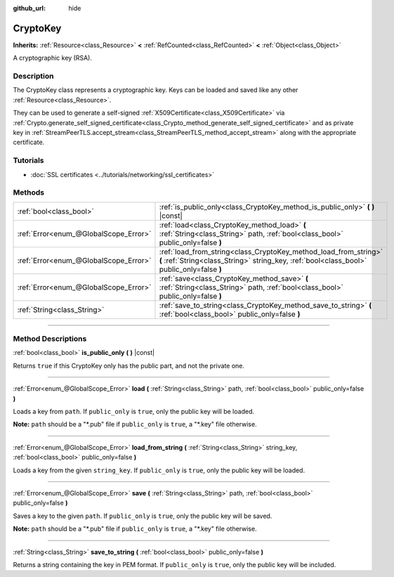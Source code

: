 :github_url: hide

.. DO NOT EDIT THIS FILE!!!
.. Generated automatically from Godot engine sources.
.. Generator: https://github.com/godotengine/godot/tree/master/doc/tools/make_rst.py.
.. XML source: https://github.com/godotengine/godot/tree/master/doc/classes/CryptoKey.xml.

.. _class_CryptoKey:

CryptoKey
=========

**Inherits:** :ref:`Resource<class_Resource>` **<** :ref:`RefCounted<class_RefCounted>` **<** :ref:`Object<class_Object>`

A cryptographic key (RSA).

.. rst-class:: classref-introduction-group

Description
-----------

The CryptoKey class represents a cryptographic key. Keys can be loaded and saved like any other :ref:`Resource<class_Resource>`.

They can be used to generate a self-signed :ref:`X509Certificate<class_X509Certificate>` via :ref:`Crypto.generate_self_signed_certificate<class_Crypto_method_generate_self_signed_certificate>` and as private key in :ref:`StreamPeerTLS.accept_stream<class_StreamPeerTLS_method_accept_stream>` along with the appropriate certificate.

.. rst-class:: classref-introduction-group

Tutorials
---------

- :doc:`SSL certificates <../tutorials/networking/ssl_certificates>`

.. rst-class:: classref-reftable-group

Methods
-------

.. table::
   :widths: auto

   +---------------------------------------+----------------------------------------------------------------------------------------------------------------------------------------------------------------+
   | :ref:`bool<class_bool>`               | :ref:`is_public_only<class_CryptoKey_method_is_public_only>` **(** **)** |const|                                                                               |
   +---------------------------------------+----------------------------------------------------------------------------------------------------------------------------------------------------------------+
   | :ref:`Error<enum_@GlobalScope_Error>` | :ref:`load<class_CryptoKey_method_load>` **(** :ref:`String<class_String>` path, :ref:`bool<class_bool>` public_only=false **)**                               |
   +---------------------------------------+----------------------------------------------------------------------------------------------------------------------------------------------------------------+
   | :ref:`Error<enum_@GlobalScope_Error>` | :ref:`load_from_string<class_CryptoKey_method_load_from_string>` **(** :ref:`String<class_String>` string_key, :ref:`bool<class_bool>` public_only=false **)** |
   +---------------------------------------+----------------------------------------------------------------------------------------------------------------------------------------------------------------+
   | :ref:`Error<enum_@GlobalScope_Error>` | :ref:`save<class_CryptoKey_method_save>` **(** :ref:`String<class_String>` path, :ref:`bool<class_bool>` public_only=false **)**                               |
   +---------------------------------------+----------------------------------------------------------------------------------------------------------------------------------------------------------------+
   | :ref:`String<class_String>`           | :ref:`save_to_string<class_CryptoKey_method_save_to_string>` **(** :ref:`bool<class_bool>` public_only=false **)**                                             |
   +---------------------------------------+----------------------------------------------------------------------------------------------------------------------------------------------------------------+

.. rst-class:: classref-section-separator

----

.. rst-class:: classref-descriptions-group

Method Descriptions
-------------------

.. _class_CryptoKey_method_is_public_only:

.. rst-class:: classref-method

:ref:`bool<class_bool>` **is_public_only** **(** **)** |const|

Returns ``true`` if this CryptoKey only has the public part, and not the private one.

.. rst-class:: classref-item-separator

----

.. _class_CryptoKey_method_load:

.. rst-class:: classref-method

:ref:`Error<enum_@GlobalScope_Error>` **load** **(** :ref:`String<class_String>` path, :ref:`bool<class_bool>` public_only=false **)**

Loads a key from ``path``. If ``public_only`` is ``true``, only the public key will be loaded.

\ **Note:** ``path`` should be a "\*.pub" file if ``public_only`` is ``true``, a "\*.key" file otherwise.

.. rst-class:: classref-item-separator

----

.. _class_CryptoKey_method_load_from_string:

.. rst-class:: classref-method

:ref:`Error<enum_@GlobalScope_Error>` **load_from_string** **(** :ref:`String<class_String>` string_key, :ref:`bool<class_bool>` public_only=false **)**

Loads a key from the given ``string_key``. If ``public_only`` is ``true``, only the public key will be loaded.

.. rst-class:: classref-item-separator

----

.. _class_CryptoKey_method_save:

.. rst-class:: classref-method

:ref:`Error<enum_@GlobalScope_Error>` **save** **(** :ref:`String<class_String>` path, :ref:`bool<class_bool>` public_only=false **)**

Saves a key to the given ``path``. If ``public_only`` is ``true``, only the public key will be saved.

\ **Note:** ``path`` should be a "\*.pub" file if ``public_only`` is ``true``, a "\*.key" file otherwise.

.. rst-class:: classref-item-separator

----

.. _class_CryptoKey_method_save_to_string:

.. rst-class:: classref-method

:ref:`String<class_String>` **save_to_string** **(** :ref:`bool<class_bool>` public_only=false **)**

Returns a string containing the key in PEM format. If ``public_only`` is ``true``, only the public key will be included.

.. |virtual| replace:: :abbr:`virtual (This method should typically be overridden by the user to have any effect.)`
.. |const| replace:: :abbr:`const (This method has no side effects. It doesn't modify any of the instance's member variables.)`
.. |vararg| replace:: :abbr:`vararg (This method accepts any number of arguments after the ones described here.)`
.. |constructor| replace:: :abbr:`constructor (This method is used to construct a type.)`
.. |static| replace:: :abbr:`static (This method doesn't need an instance to be called, so it can be called directly using the class name.)`
.. |operator| replace:: :abbr:`operator (This method describes a valid operator to use with this type as left-hand operand.)`
.. |bitfield| replace:: :abbr:`BitField (This value is an integer composed as a bitmask of the following flags.)`
